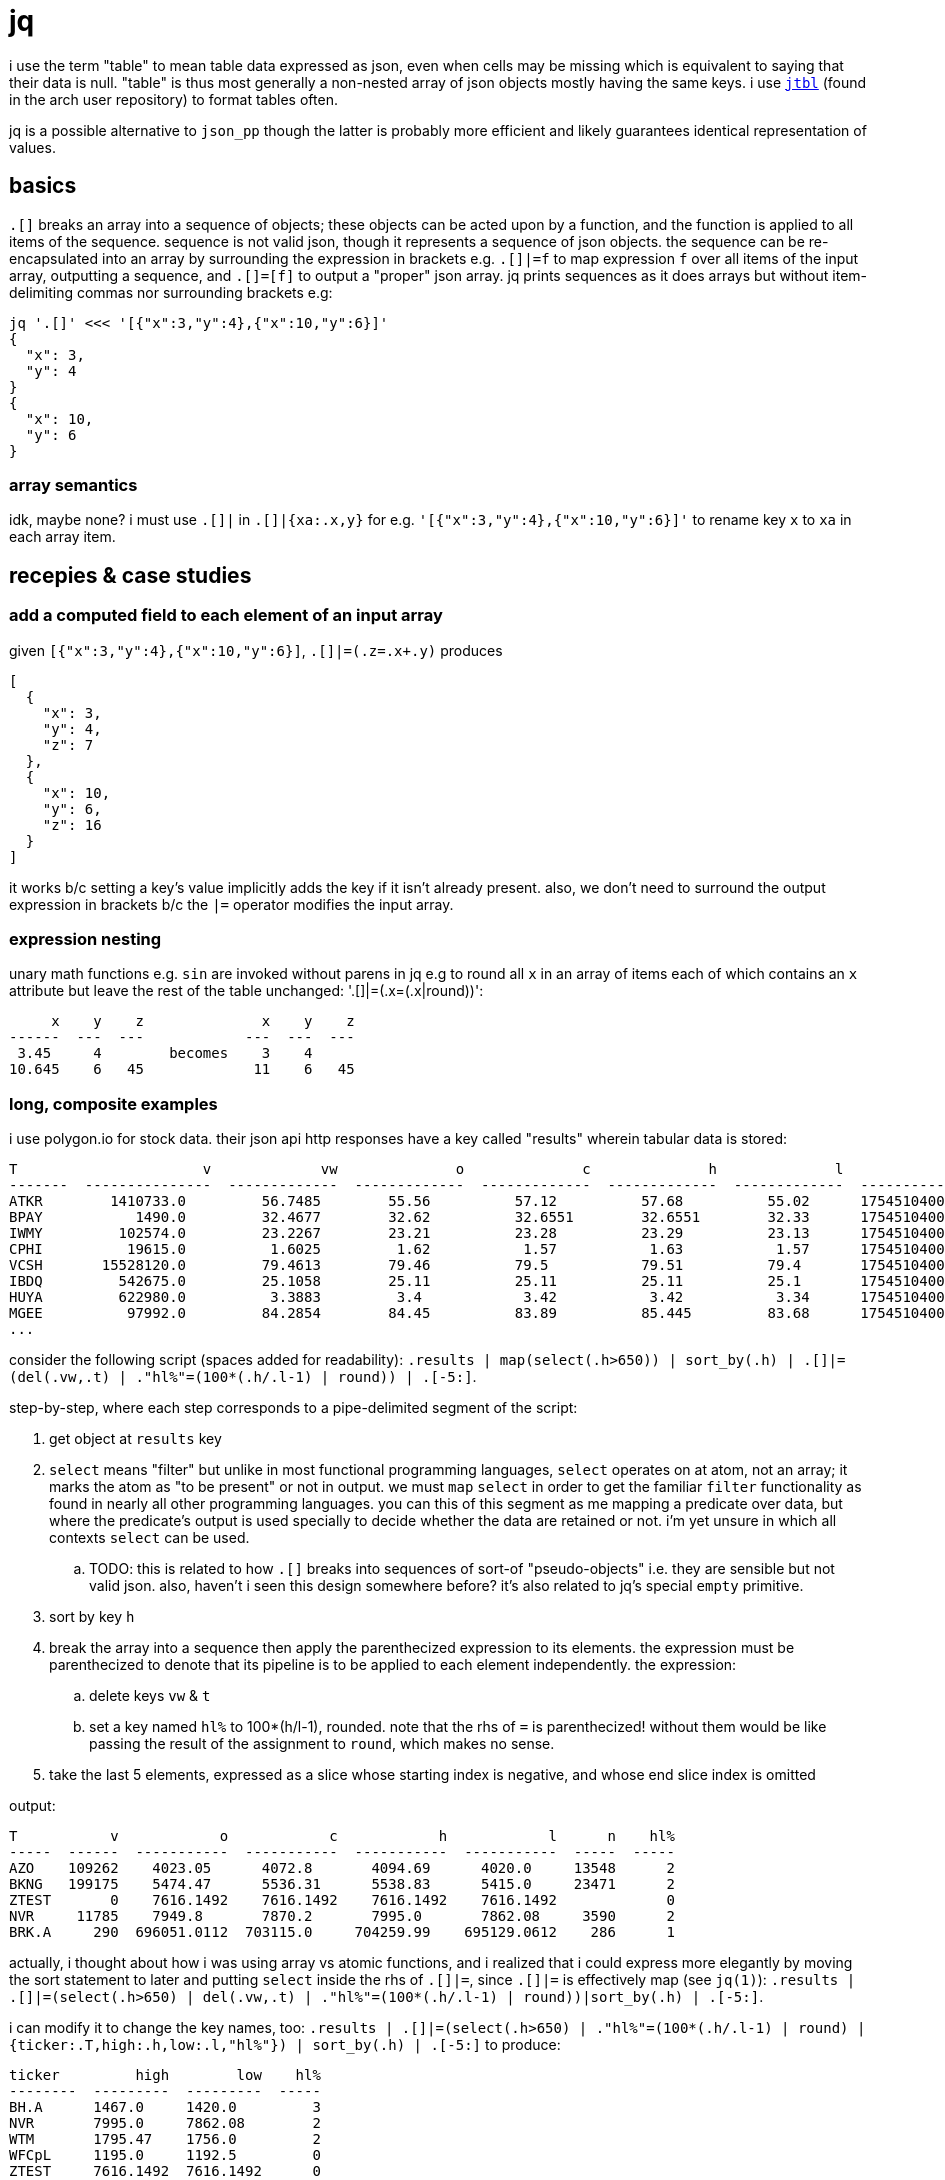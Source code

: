 = jq

i use the term "table" to mean table data expressed as json, even when cells may be missing which is equivalent to saying that their data is null. "table" is thus most generally a non-nested array of json objects mostly having the same keys. i use link://github.com/kellyjonbrazil/jtbl[`jtbl`] (found in the arch user repository) to format tables often.

jq is a possible alternative to `json_pp` though the latter is probably more efficient and likely guarantees identical representation of values.

== basics

`.[]` breaks an array into a sequence of objects; these objects can be acted upon by a function, and the function is applied to all items of the sequence. sequence is not valid json, though it represents a sequence of json objects. the sequence can be re-encapsulated into an array by surrounding the expression in brackets e.g. `.[]|=f` to map expression `f` over all items of the input array, outputting a sequence, and `.[]=[f]` to output a "proper" json array. jq prints sequences as it does arrays but without item-delimiting commas nor surrounding brackets e.g:

[source,sh]
---------------------------------------------
jq '.[]' <<< '[{"x":3,"y":4},{"x":10,"y":6}]'
{
  "x": 3,
  "y": 4
}
{
  "x": 10,
  "y": 6
}
---------------------------------------------

=== array semantics

idk, maybe none? i must use `.[]|` in `.[]|{xa:.x,y}` for e.g. `'[{"x":3,"y":4},{"x":10,"y":6}]'` to rename key `x` to `xa` in each array item.

== recepies & case studies

=== add a computed field to each element of an input array

given `[{"x":3,"y":4},{"x":10,"y":6}]`, `.[]|=(.z=.x+.y)` produces

-----------
[
  {
    "x": 3,
    "y": 4,
    "z": 7
  },
  {
    "x": 10,
    "y": 6,
    "z": 16
  }
]
-----------

it works b/c setting a key's value implicitly adds the key if it isn't already present. also, we don't need to surround the output expression in brackets b/c the `|=` operator modifies the input array.

=== expression nesting

unary math functions e.g. `sin` are invoked without parens in jq e.g to round all `x` in an array of items each of which contains an `x` attribute but leave the rest of the table unchanged: '.[]|=(.x=(.x|round))':

-----------------------------------------
     x    y    z              x    y    z
------  ---  ---            ---  ---  ---
 3.45     4        becomes    3    4
10.645    6   45             11    6   45
-----------------------------------------

=== long, composite examples

i use polygon.io for stock data. their json api http responses have a key called "results" wherein tabular data is stored:

---------------------------------------------------------------------------------------------------------------------------
T                      v             vw              o              c              h              l              t        n
-------  ---------------  -------------  -------------  -------------  -------------  -------------  -------------  -------
ATKR        1410733.0         56.7485        55.56          57.12          57.68          55.02      1754510400000    29127
BPAY           1490.0         32.4677        32.62          32.6551        32.6551        32.33      1754510400000       39
IWMY         102574.0         23.2267        23.21          23.28          23.29          23.13      1754510400000     1441
CPHI          19615.0          1.6025         1.62           1.57           1.63           1.57      1754510400000      136
VCSH       15528120.0         79.4613        79.46          79.5           79.51          79.4       1754510400000    19384
IBDQ         542675.0         25.1058        25.11          25.11          25.11          25.1       1754510400000     1431
HUYA         622980.0          3.3883         3.4            3.42           3.42           3.34      1754510400000     3261
MGEE          97992.0         84.2854        84.45          83.89          85.445         83.68      1754510400000     3833
...
---------------------------------------------------------------------------------------------------------------------------

consider the following script (spaces added for readability): `.results | map(select(.h>650)) | sort_by(.h) | .[]|=(del(.vw,.t) | ."hl%"=(100*(.h/.l-1) | round)) | .[-5:]`.

step-by-step, where each step corresponds to a pipe-delimited segment of the script:

. get object at `results` key
. `select` means "filter" but unlike in most functional programming languages, `select` operates on at atom, not an array; it marks the atom as "to be present" or not in output. we must `map` `select` in order to get the familiar `filter` functionality as found in nearly all other programming languages. you can this of this segment as me mapping a predicate over data, but where the predicate's output is used specially to decide whether the data are retained or not. i'm yet unsure in which all contexts `select` can be used.
  .. TODO: this is related to how `.[]` breaks into sequences of sort-of "pseudo-objects" i.e. they are sensible but not valid json. also, haven't i seen this design somewhere before? it's also related to jq's special `empty` primitive.
. sort by key `h`
. break the array into a sequence then apply the parenthecized expression to its elements. the expression must be parenthecized to denote that its pipeline is to be applied to each element independently. the expression:
  .. delete keys `vw` & `t`
  .. set a key named `hl%` to 100*(h/l-1), rounded. note that the rhs of `=` is parenthecized! without them would be like passing the result of the assignment to `round`, which makes no sense.
. take the last 5 elements, expressed as a slice whose starting index is negative, and whose end slice index is omitted

output:

-------------------------------------------------------------------------------
T           v            o            c            h            l      n    hl%
-----  ------  -----------  -----------  -----------  -----------  -----  -----
AZO    109262    4023.05      4072.8       4094.69      4020.0     13548      2
BKNG   199175    5474.47      5536.31      5538.83      5415.0     23471      2
ZTEST       0    7616.1492    7616.1492    7616.1492    7616.1492             0
NVR     11785    7949.8       7870.2       7995.0       7862.08     3590      2
BRK.A     290  696051.0112  703115.0     704259.99    695129.0612    286      1
-------------------------------------------------------------------------------

actually, i thought about how i was using array vs atomic functions, and i realized that i could express more elegantly by moving the sort statement to later and putting `select` inside the rhs of `.[]|=`, since `.[]|=` is effectively map (see `jq(1)`): `.results | .[]|=(select(.h>650) | del(.vw,.t) | ."hl%"=(100*(.h/.l-1) | round))|sort_by(.h) | .[-5:]`.

i can modify it to change the key names, too: `.results | .[]|=(select(.h>650) | ."hl%"=(100*(.h/.l-1) | round) | {ticker:.T,high:.h,low:.l,"hl%"}) | sort_by(.h) | .[-5:]` to produce:

-------------------------------------
ticker         high        low    hl%
--------  ---------  ---------  -----
BH.A      1467.0     1420.0         3
NVR       7995.0     7862.08        2
WTM       1795.47    1756.0         2
WFCpL     1195.0     1192.5         0
ZTEST     7616.1492  7616.1492      0
-------------------------------------

rather than "renaming keys" _per se_, i'm generating an output json object (for each array item) from input values. when i think about it, then, i can revise this into a more elegant form by inlining the definition of "hl%": `.results | .[]|=(select(.h>650) | {ticker:.T,high:.h,low:.l,"hl%":(100*(.h/.l-1) | round)}) | sort_by(.h) | .[-5:]`.

also, did you catch the error? i refactored incorrectly: i left `sort_by(.h)` despite there being no `h` key anymore since i renamed it to `high`! bad design for `sort_by` to allow a null value! the solution to this would be for nulls to propogate (i.e. any expression containing a null becomes itself null); remember that the expression given to `sort_by` is indeed a general expression, not necessarily just a key.

.correct output after changing h to high
-----------------------------------------
ticker           high          low    hl%
--------  -----------  -----------  -----
AZO         4094.69      4020.0         2
BKNG        5538.83      5415.0         2
ZTEST       7616.1492    7616.1492      0
NVR         7995.0       7862.08        2
BRK.A     704259.99    695129.0612      1
-----------------------------------------

idk why, but i can't accomplish this by appending `|.[]|{}` to the end of the original script. i mean it'd be less elegant anyway since it's effectively using an extra `map` (the `f map g map` antipattern which should be `f . g map`), but still.

if i want the count, then i could append `,length` to the script, but that produces a sequence which is not well-formed json and isn't tabular anymore so i can't pass it to `jtbl`. fortunately, over the years, i've learned a healthy disrespect for semantics and am quite comfortable with the following solution:  `... |sort_by(.high)[-5:]+[{length:length}]`, which, when passed to jtbl, gives:

---------------------------------------------------
ticker           high          low    hl%    length
--------  -----------  -----------  -----  --------
AZO         4094.69      4020.0         2
BKNG        5538.83      5415.0         2
ZTEST       7616.1492    7616.1492      0
NVR         7995.0       7862.08        2
BRK.A     704259.99    695129.0612      1
                                                 41
---------------------------------------------------

>:D heheheheh.
